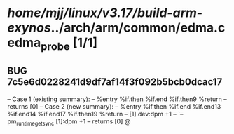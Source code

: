 #+TODO: TODO CHECK | BUG DUP
* /home/mjj/linux/v3.17/build-arm-exynos/../arch/arm/common/edma.c      edma_probe [1/1]
** BUG 7c5e6d0228241d9df7af14f3f092b5bcb0dcac17
   -- Case 1 (existing summary):
   --     %entry %if.then %if.end %if.then9 %return
   --         returns [0]
   -- Case 2 (new summary):
   --     %entry %if.then %if.end %if.end13 %if.end14 %if.end17 %if.then19 %return
   --         [1].dev:dpm +1
   --         `-- pm_runtime_get_sync [1]:dpm +1
   --         returns [0]
   @
